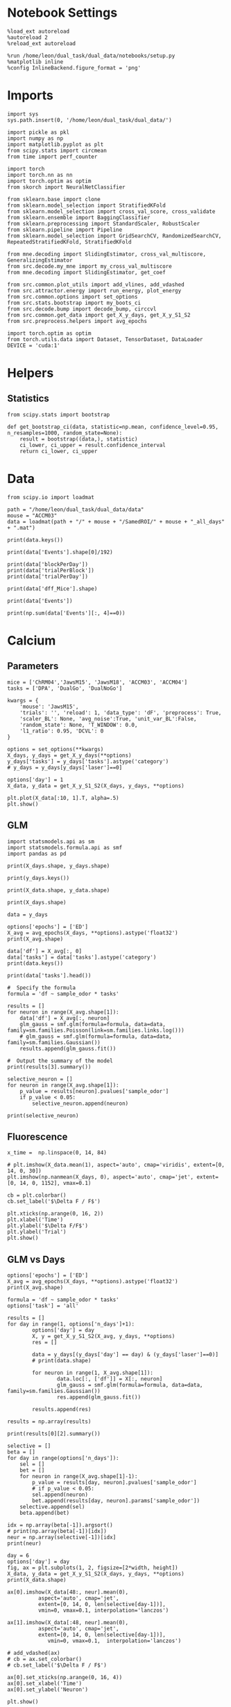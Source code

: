 #+STARTUP: fold
#+PROPERTY: header-args:ipython :results both :exports both :async yes :session calcium :kernel dual_data

* Notebook Settings

#+begin_src ipython
%load_ext autoreload
%autoreload 2
%reload_ext autoreload

%run /home/leon/dual_task/dual_data/notebooks/setup.py
%matplotlib inline
%config InlineBackend.figure_format = 'png'
#+end_src

#+RESULTS:
: The autoreload extension is already loaded. To reload it, use:
:   %reload_ext autoreload
: Python exe
: /home/leon/mambaforge/envs/dual_data/bin/python

* Imports

#+begin_src ipython
import sys
sys.path.insert(0, '/home/leon/dual_task/dual_data/')

import pickle as pkl
import numpy as np
import matplotlib.pyplot as plt
from scipy.stats import circmean
from time import perf_counter

import torch
import torch.nn as nn
import torch.optim as optim
from skorch import NeuralNetClassifier

from sklearn.base import clone
from sklearn.model_selection import StratifiedKFold
from sklearn.model_selection import cross_val_score, cross_validate
from sklearn.ensemble import BaggingClassifier
from sklearn.preprocessing import StandardScaler, RobustScaler
from sklearn.pipeline import Pipeline
from sklearn.model_selection import GridSearchCV, RandomizedSearchCV, RepeatedStratifiedKFold, StratifiedKFold

from mne.decoding import SlidingEstimator, cross_val_multiscore, GeneralizingEstimator
from src.decode.my_mne import my_cross_val_multiscore
from mne.decoding import SlidingEstimator, get_coef

from src.common.plot_utils import add_vlines, add_vdashed
from src.attractor.energy import run_energy, plot_energy
from src.common.options import set_options
from src.stats.bootstrap import my_boots_ci
from src.decode.bump import decode_bump, circcvl
from src.common.get_data import get_X_y_days, get_X_y_S1_S2
from src.preprocess.helpers import avg_epochs

import torch.optim as optim
from torch.utils.data import Dataset, TensorDataset, DataLoader
DEVICE = 'cuda:1'
#+end_src

#+RESULTS:

* Helpers
** Statistics
#+begin_src ipython
  from scipy.stats import bootstrap

  def get_bootstrap_ci(data, statistic=np.mean, confidence_level=0.95, n_resamples=1000, random_state=None):
      result = bootstrap((data,), statistic)
      ci_lower, ci_upper = result.confidence_interval
      return ci_lower, ci_upper
#+end_src

#+RESULTS:
* Data
#+begin_src ipython
  from scipy.io import loadmat

  path = "/home/leon/dual_task/dual_data/data"
  mouse = "ACCM03"
  data = loadmat(path + "/" + mouse + "/SamedROI/" + mouse + "_all_days" + ".mat")
#+end_src

#+RESULTS:

#+begin_src ipython
  print(data.keys())
#+end_src

#+RESULTS:
:RESULTS:
dict_keys(['__header__', '__version__', '__globals__', 'FR_Trial', 'basFrame', 'blockPerDay', 'delayFrame', 'delayPeriodFrame', 'frameRate', 'laserTag', 'rewardFrame', 'sampleFrame', 'testFrame', 'trialPerBlock', 'dff_Mice', 'Cdf_Mice', 'Events', 'trialPerDay'])
:END:

#+begin_src ipython
  print(data['Events'].shape[0]/192)
#+end_src

#+RESULTS:
:RESULTS:
5.0
:END:

#+begin_src ipython
  print(data['blockPerDay'])
  print(data['trialPerBlock'])
  print(data['trialPerDay'])
#+end_src

#+RESULTS:
:RESULTS:
[[4]]
[[48]]
[[192]]
:END:

#+begin_src ipython
  print(data['dff_Mice'].shape)
#+end_src

#+RESULTS:
:RESULTS:
(361, 960, 84)
:END:

#+begin_src ipython
  print(data['Events'])
#+end_src

#+RESULTS:
:RESULTS:
[[17 12  3 ...  0  0  0]
 [18 12  1 ...  0  0  0]
 [17 11  1 ...  0  0  0]
 ...
 [17 11  1 ...  0  0  0]
 [18 11  4 ...  0  0  0]
 [17 12  4 ...  0  0  0]]
:END:

#+begin_src ipython
  print(np.sum(data['Events'][:, 4]==0))
#+end_src

#+RESULTS:
:RESULTS:
320
:END:

* Calcium
** Parameters

#+begin_src ipython
  mice = ['ChRM04','JawsM15', 'JawsM18', 'ACCM03', 'ACCM04']
  tasks = ['DPA', 'DualGo', 'DualNoGo']

  kwargs = {
      'mouse': 'JawsM15',
      'trials': '', 'reload': 1, 'data_type': 'dF', 'preprocess': True,
      'scaler_BL': None, 'avg_noise':True, 'unit_var_BL':False,
      'random_state': None, 'T_WINDOW': 0.0,
      'l1_ratio': 0.95, 'DCVL': 0
  }
#+end_src

#+RESULTS:

#+begin_src ipython
  options = set_options(**kwargs)
  X_days, y_days = get_X_y_days(**options)
  y_days['tasks'] = y_days['tasks'].astype('category')
  # y_days = y_days[y_days['laser']==0]

  options['day'] = 1
  X_data, y_data = get_X_y_S1_S2(X_days, y_days, **options)
#+end_src

#+RESULTS:
#+begin_example
  Reading data from source file
  mouse JawsM15 n_days 6 day 1 type dF all data: X (192, 693, 84) y (9, 192)
  mouse JawsM15 n_days 6 day 2 type dF all data: X (192, 693, 84) y (9, 192)
  mouse JawsM15 n_days 6 day 3 type dF all data: X (192, 693, 84) y (9, 192)
  mouse JawsM15 n_days 6 day 4 type dF all data: X (192, 693, 84) y (9, 192)
  mouse JawsM15 n_days 6 day 5 type dF all data: X (192, 693, 84) y (9, 192)
  mouse JawsM15 n_days 6 day 6 type dF all data: X (192, 693, 84) y (9, 192)
  ##########################################
  PREPROCESSING: SCALER None AVG MEAN False AVG NOISE True UNIT VAR False
  ##########################################
  DATA: FEATURES sample TASK DualGo TRIALS  DAYS 1 LASER 0
#+end_example

  #+begin_src ipython
  plt.plot(X_data[:10, 1].T, alpha=.5)
  plt.show()
#+end_src

#+RESULTS:
[[file:./.ob-jupyter/18c1919442723cfcc0b6bc34b542eb35c8041ca7.png]]

** GLM

#+begin_src ipython
  import statsmodels.api as sm
  import statsmodels.formula.api as smf
  import pandas as pd
#+end_src

#+RESULTS:

#+begin_src ipython
  print(X_days.shape, y_days.shape)
#+end_src

#+RESULTS:
: (1152, 693, 84) (1152, 6)

#+begin_src ipython
  print(y_days.keys())
#+end_src

#+RESULTS:
: Index(['sample_odor', 'test_odor', 'response', 'tasks', 'laser', 'day'], dtype='object')

#+begin_src ipython
  print(X_data.shape, y_data.shape)
#+end_src

#+RESULTS:
: (32, 693, 84) (32,)

#+begin_src ipython
  print(X_days.shape)
#+end_src

#+RESULTS:
: (1152, 693, 84)

#+begin_src ipython
  data = y_days

  options['epochs'] = ['ED']
  X_avg = avg_epochs(X_days, **options).astype('float32')
  print(X_avg.shape)

  data['df'] = X_avg[:, 0]
  data['tasks'] = data['tasks'].astype('category')
  print(data.keys())
#+end_src

#+RESULTS:
: (1152, 693)
: Index(['sample_odor', 'test_odor', 'response', 'tasks', 'laser', 'day', 'df'], dtype='object')

#+begin_src ipython
  print(data['tasks'].head())
#+end_src

#+RESULTS:
: 0    DualNoGo
: 1    DualNoGo
: 2      DualGo
: 3      DualGo
: 4    DualNoGo
: Name: tasks, dtype: category
: Categories (3, object): ['DPA', 'DualGo', 'DualNoGo']

#+begin_src ipython
  #  Specify the formula
  formula = 'df ~ sample_odor * tasks'
#+end_src

#+RESULTS:

#+begin_src ipython
  results = []
  for neuron in range(X_avg.shape[1]):
      data['df'] = X_avg[:, neuron]
      glm_gauss = smf.glm(formula=formula, data=data, family=sm.families.Poisson(link=sm.families.links.log()))
      # glm_gauss = smf.glm(formula=formula, data=data, family=sm.families.Gaussian())
      results.append(glm_gauss.fit())
#+end_src

#+RESULTS:

#+begin_src ipython
  #  Output the summary of the model
  print(results[3].summary())
#+end_src

#+RESULTS:
#+begin_example
                   Generalized Linear Model Regression Results
  ==============================================================================
  Dep. Variable:                     df   No. Observations:                 1152
  Model:                            GLM   Df Residuals:                     1146
  Model Family:                 Poisson   Df Model:                            5
  Link Function:                    log   Scale:                          1.0000
  Method:                          IRLS   Log-Likelihood:                -92.189
  Date:                Mon, 15 Jul 2024   Deviance:                       78.499
  Time:                        17:45:21   Pearson chi2:                     231.
  No. Iterations:                     6   Pseudo R-squ. (CS):          0.0005789
  Covariance Type:            nonrobust
  =================================================================================================
                                      coef    std err          z      P>|z|      [0.025      0.975]
  -------------------------------------------------------------------------------------------------
  Intercept                        -4.0236      0.540     -7.457      0.000      -5.081      -2.966
  tasks[T.DualGo]                   0.0967      0.745      0.130      0.897      -1.364       1.557
  tasks[T.DualNoGo]                 0.1371      0.738      0.186      0.853      -1.310       1.584
  sample_odor                      -0.4792      0.873     -0.549      0.583      -2.189       1.231
  sample_odor:tasks[T.DualGo]       0.3606      1.150      0.313      0.754      -1.894       2.615
  sample_odor:tasks[T.DualNoGo]     0.3045      1.148      0.265      0.791      -1.945       2.554
  =================================================================================================
#+end_example

#+begin_src ipython
  selective_neuron = []
  for neuron in range(X_avg.shape[1]):
      p_value = results[neuron].pvalues['sample_odor']
      if p_value < 0.05:
          selective_neuron.append(neuron)
#+end_src

#+RESULTS:

#+begin_src ipython
  print(selective_neuron)
#+end_src

#+RESULTS:
: [17, 169, 317, 372, 460, 464, 516, 560, 647]

** Fluorescence

#+begin_src ipython
  x_time =  np.linspace(0, 14, 84)
#+end_src

#+RESULTS:

#+begin_src ipython
  # plt.imshow(X_data.mean(1), aspect='auto', cmap='viridis', extent=[0, 14, 0, 30])
  plt.imshow(np.nanmean(X_days, 0), aspect='auto', cmap='jet', extent=[0, 14, 0, 1152], vmax=0.1)

  cb = plt.colorbar()
  cb.set_label('$\Delta F / F$')

  plt.xticks(np.arange(0, 16, 2))
  plt.xlabel('Time')
  plt.ylabel('$\Delta F/F$')
  plt.ylabel('Trial')
  plt.show()
#+end_src

#+RESULTS:
[[file:./.ob-jupyter/22de8b0a6fc9e81afc0e6d3b936fe3cd274ff4f1.png]]

** GLM vs Days

#+begin_src ipython
  options['epochs'] = ['ED']
  X_avg = avg_epochs(X_days, **options).astype('float32')
  print(X_avg.shape)
  #+end_src

#+RESULTS:
: (1152, 693)


  #+begin_src ipython
    formula = 'df ~ sample_odor * tasks'
    options['task'] = 'all'

    results = []
    for day in range(1, options['n_days']+1):
            options['day'] = day
            X, y = get_X_y_S1_S2(X_avg, y_days, **options)
            res = []

            data = y_days[(y_days['day'] == day) & (y_days['laser']==0)]
            # print(data.shape)

            for neuron in range(1, X_avg.shape[1]):
                    data.loc[:, ['df']] = X[:, neuron]
                    glm_gauss = smf.glm(formula=formula, data=data, family=sm.families.Gaussian())
                    res.append(glm_gauss.fit())

            results.append(res)
#+end_src

#+RESULTS:
: DATA: FEATURES sample TASK all TRIALS  DAYS 1 LASER 0
: DATA: FEATURES sample TASK all TRIALS  DAYS 2 LASER 0
: DATA: FEATURES sample TASK all TRIALS  DAYS 3 LASER 0
: DATA: FEATURES sample TASK all TRIALS  DAYS 4 LASER 0
: DATA: FEATURES sample TASK all TRIALS  DAYS 5 LASER 0
: DATA: FEATURES sample TASK all TRIALS  DAYS 6 LASER 0

#+begin_src ipython
  results = np.array(results)
#+end_src

#+RESULTS:

#+begin_src ipython
  print(results[0][2].summary())
#+end_src

#+RESULTS:
#+begin_example
                   Generalized Linear Model Regression Results
  ==============================================================================
  Dep. Variable:                     df   No. Observations:                   96
  Model:                            GLM   Df Residuals:                       90
  Model Family:                Gaussian   Df Model:                            5
  Link Function:               Identity   Scale:                       0.0016246
  Method:                          IRLS   Log-Likelihood:                 175.16
  Date:                Mon, 15 Jul 2024   Deviance:                      0.14622
  Time:                        17:45:45   Pearson chi2:                    0.146
  No. Iterations:                     3   Pseudo R-squ. (CS):            0.02805
  Covariance Type:            nonrobust
  =================================================================================================
                                      coef    std err          z      P>|z|      [0.025      0.975]
  -------------------------------------------------------------------------------------------------
  Intercept                         0.0166      0.010      1.651      0.099      -0.003       0.036
  tasks[T.DualGo]                  -0.0077      0.014     -0.542      0.587      -0.036       0.020
  tasks[T.DualNoGo]                 0.0036      0.014      0.250      0.803      -0.024       0.031
  sample_odor                      -0.0139      0.014     -0.978      0.328      -0.042       0.014
  sample_odor:tasks[T.DualGo]       0.0080      0.020      0.395      0.693      -0.032       0.047
  sample_odor:tasks[T.DualNoGo]     0.0015      0.020      0.072      0.942      -0.038       0.041
  =================================================================================================
#+end_example

  #+begin_src ipython
    selective = []
    beta = []
    for day in range(options['n_days']):
        sel = []
        bet = []
        for neuron in range(X_avg.shape[1]-1):
            p_value = results[day, neuron].pvalues['sample_odor']
            # if p_value < 0.05:
            sel.append(neuron)
            bet.append(results[day, neuron].params['sample_odor'])
        selective.append(sel)
        beta.append(bet)
#+end_src

#+RESULTS:

#+begin_src ipython
  idx = np.array(beta[-1]).argsort()
  # print(np.array(beta[-1])[idx])
  neur = np.array(selective[-1])[idx]
  print(neur)
#+end_src

#+RESULTS:
#+begin_example
  [316 168  45 513 559 442 411   2 340 162 368 203 178 456 237 382 185 548
   350 298 420  48 431 520  89 174 223  60 667  73 560 176 576 346 103 394
   454 294  11 462 451 261  70 166 212 371 668  38  90  14 406  64  54 437
   445 640 508 236 401 282  62 523 234  75 167 518 124  16 531 334 206 186
   330 356 290 137 448 264 596 541  30 427 648 235 601 295 599 191 317 145
   630 273  39 537 627 679 571 386 132 524 292 215 552 534 536  91 398 123
   584 675 324 365 268 603 200 527  77 412 274  71  88 147 490 588 106 370
   512 214 369 348 219 366 357 384 573 689 143 251 439 266 602 149 107 614
   351 554 310 558 291 570 687  20 608 562 449  13 302 242  65 432 297 181
   626 362   3 634  47 388 355 344 660 561 613 629 511 672 581 213 478 136
   535 222 104 102 593 111  24 262 575 159 221 256 122 502 564 633  81 319
   662 665 567 323 611 580 637 587 170 329 676  63 392 598 108 192 281  43
   275 455  92 146 285 563 177 425 673 100 688 121 517 538 460   4 233 379
   226 267 345 526 642 466 278 414 649 436 583 378 446 424 461 120 276 671
   150 303 589 405 415 187 211 644 161 574 342 279 528  83 623  58 551 399
     1  61 389 257 112  31 239 305  99 115 339 184  98 311 577 631 313 141
   277 217  44 605 457 487 393 621 497  74 473 489 438 270 443  85 429 287
   635 367 228 477 690 163 506 208 669 157 315 293 682 155 485 572 492 678
   441 600 248 101  15 484 641 480 138 503 309  55 354 591 385 244 619 209
   243 180  56 594 666 505 500 110 595 504 320 182 337  18  68 381 253  37
   650 133 372 677 347 453  46 199 670 498  22 661  97   0 632 495 579 204
   494 653 127 547 312 546 529 397 532 231 288 142 440 471 205 507 684 636
   332 691 195 404  79 522 651 109 525 173  41 271 597 501 263 151 483 306
   514 472 566  80 364 656 519 435 578 585  49  78 655 465 410 280 269 407
   544 647 172 249 590  87 421 521 314 333 624 434 296 118 481 197 194 468
   327 467 338 540 272  17 542 638 335 486 375 645 607 300 604 193  72 183
   450 201 148 423 592 135 403 153 188  84 606 620 289 685 417 304  21  26
   683 134 299 516 250 119 459 156 569 652 681 428 493 165 326 680 349 482
   402 400 408 359 474  96 308 128 610 659 246 545  25 254 464 686 568 416
   207 469 144 617   7 458 609  76 639 499 391 654 452 586 396 515 125 549
   363 476 238 496 126 265 387 307 380 663 422 447  51 616 376 383 475  40
   582 260 325 444 565 225 557 196 510 255 674 131 643 252 395 555  27 618
   533 247 615 202 220 664 419 479 622 341 343 530  50 336 179 413  23 258
   556  34 227 628 646 657 390  28 286 164  52 230 216 409 550 129   5 373
   470  12 488 245 229  19 116 240  42  57 377 426 361  67  94 130 658 114
    53  33 113 189 491 152 117 105  82  59  95   8   6 169  10 321 612 232
   430 625 322 328   9 543  86 198 433 360 509  36 175 463 331 283 553 358
   160 210 259 218 318 241 171  66 140 284 154 418 374 352  69 190  29 139
   224 539  32 301 353  35  93 158]
#+end_example

#+begin_src ipython
  day = 6
  options['day'] = day
  fig, ax = plt.subplots(1, 2, figsize=[2*width, height])
  X_data, y_data = get_X_y_S1_S2(X_days, y_days, **options)
  print(X_data.shape)

  ax[0].imshow(X_data[48:, neur].mean(0),
            aspect='auto', cmap='jet',
            extent=[0, 14, 0, len(selective[day-1])],
            vmin=0, vmax=0.1, interpolation='lanczos')

  ax[1].imshow(X_data[:48, neur].mean(0),
            aspect='auto', cmap='jet',
            extent=[0, 14, 0, len(selective[day-1])],
               vmin=0, vmax=0.1,  interpolation='lanczos')

  # add_vdashed(ax)
  # cb = ax.set_colorbar()
  # cb.set_label('$\Delta F / F$')

  ax[0].set_xticks(np.arange(0, 16, 4))
  ax[0].set_xlabel('Time')
  ax[0].set_ylabel('Neuron')

  plt.show()
#+end_src

#+RESULTS:
:RESULTS:
: DATA: FEATURES sample TASK all TRIALS  DAYS 6 LASER 0
: (96, 693, 84)
[[file:./.ob-jupyter/e24ecb6895604ef8fb24745fd8cd1f88055ea616.png]]
:END:

** Weights

#+begin_src ipython
  idx = np.array(beta[-1]).argsort()
  print(np.array(beta[-1])[idx])
  neur = np.array(selective[-1])[idx]
  print(neur)
#+end_src

#+RESULTS:
#+begin_example
  [-1.04341987e-01 -7.34038732e-02 -5.86929808e-02 -4.82407843e-02
   -4.58388016e-02 -4.49727236e-02 -4.25260361e-02 -3.93460414e-02
   -3.38673434e-02 -3.36365643e-02 -3.31528036e-02 -3.23021938e-02
   -3.22263076e-02 -3.20575511e-02 -3.03924479e-02 -2.99061503e-02
   -2.86604298e-02 -2.81945868e-02 -2.68448701e-02 -2.65377248e-02
   -2.44359705e-02 -2.44326261e-02 -2.43114267e-02 -2.34500372e-02
   -2.24841514e-02 -2.18412675e-02 -2.18327341e-02 -2.15552574e-02
   -2.11571285e-02 -2.06833954e-02 -2.05493194e-02 -1.96581524e-02
   -1.89255654e-02 -1.87590254e-02 -1.86268657e-02 -1.85501706e-02
   -1.84959890e-02 -1.84107776e-02 -1.83844768e-02 -1.70564009e-02
   -1.66380813e-02 -1.65661449e-02 -1.65085190e-02 -1.63601581e-02
   -1.61301499e-02 -1.60261471e-02 -1.59279659e-02 -1.50890733e-02
   -1.49622165e-02 -1.49346222e-02 -1.48135408e-02 -1.43072860e-02
   -1.42831369e-02 -1.37699910e-02 -1.37629881e-02 -1.36783463e-02
   -1.35208178e-02 -1.34567332e-02 -1.33333800e-02 -1.31989584e-02
   -1.28918792e-02 -1.27007202e-02 -1.25847718e-02 -1.25761743e-02
   -1.24545615e-02 -1.23268110e-02 -1.13570044e-02 -1.08426278e-02
   -1.08170965e-02 -1.06376616e-02 -1.06079273e-02 -1.04922102e-02
   -1.03092307e-02 -1.02715516e-02 -1.01485407e-02 -1.01238365e-02
   -1.00605610e-02 -9.98272831e-03 -9.88028507e-03 -9.81565747e-03
   -9.55967259e-03 -9.44174854e-03 -9.35063138e-03 -9.08308261e-03
   -9.05465831e-03 -8.89527113e-03 -8.89514576e-03 -8.88261710e-03
   -8.84849008e-03 -8.68441806e-03 -8.66137457e-03 -8.65994531e-03
   -8.49423228e-03 -8.36968151e-03 -8.31067670e-03 -8.19271339e-03
   -8.10485290e-03 -8.06364675e-03 -8.01797292e-03 -8.01594133e-03
   -7.96725197e-03 -7.92745805e-03 -7.62655478e-03 -7.45179970e-03
   -7.27211370e-03 -6.97921032e-03 -6.83709000e-03 -6.38834426e-03
   -6.36516416e-03 -6.33163235e-03 -6.27655740e-03 -6.26589301e-03
   -6.21817182e-03 -6.15802534e-03 -6.05530180e-03 -6.03764752e-03
   -6.00981625e-03 -5.97738092e-03 -5.80438384e-03 -5.74693535e-03
   -5.69133839e-03 -5.55008167e-03 -5.54780113e-03 -5.50379276e-03
   -5.48146015e-03 -5.34493738e-03 -5.34137673e-03 -5.24460312e-03
   -4.99317842e-03 -4.97174822e-03 -4.85599126e-03 -4.82457801e-03
   -4.81826728e-03 -4.64606253e-03 -4.60919025e-03 -4.44442421e-03
   -4.34518939e-03 -4.29832733e-03 -4.24930163e-03 -4.23580135e-03
   -4.21821409e-03 -4.19421895e-03 -4.15724927e-03 -4.02625212e-03
   -3.92251906e-03 -3.91458708e-03 -3.81910399e-03 -3.80912707e-03
   -3.79544041e-03 -3.77015807e-03 -3.76636666e-03 -3.76005048e-03
   -3.70926475e-03 -3.67470803e-03 -3.66779225e-03 -3.61306994e-03
   -3.61110457e-03 -3.57475382e-03 -3.56284697e-03 -3.49004525e-03
   -3.46639822e-03 -3.39783582e-03 -3.29168651e-03 -3.24217026e-03
   -3.19886829e-03 -3.19371963e-03 -3.15757569e-03 -3.15618802e-03
   -3.08819184e-03 -3.08608013e-03 -3.06822743e-03 -3.03847231e-03
   -3.00919576e-03 -2.99247493e-03 -2.93810399e-03 -2.92732640e-03
   -2.90600431e-03 -2.82514407e-03 -2.75113453e-03 -2.73675490e-03
   -2.73230039e-03 -2.66840385e-03 -2.63154422e-03 -2.61090388e-03
   -2.53394287e-03 -2.49322296e-03 -2.42220603e-03 -2.41341059e-03
   -2.37656142e-03 -2.37326120e-03 -2.36825695e-03 -2.30393164e-03
   -2.30038787e-03 -2.27876669e-03 -2.22961530e-03 -2.22897580e-03
   -2.22842953e-03 -2.13627001e-03 -2.13003651e-03 -2.10498357e-03
   -2.09631896e-03 -2.09387736e-03 -2.02654437e-03 -1.98157725e-03
   -1.93061641e-03 -1.90435069e-03 -1.87906964e-03 -1.86693355e-03
   -1.86172132e-03 -1.85036138e-03 -1.83425139e-03 -1.82506468e-03
   -1.79298164e-03 -1.78317483e-03 -1.69064563e-03 -1.66292974e-03
   -1.60396885e-03 -1.58965328e-03 -1.58774153e-03 -1.57192374e-03
   -1.56412331e-03 -1.55889831e-03 -1.53077480e-03 -1.52090030e-03
   -1.50711262e-03 -1.46333074e-03 -1.45160017e-03 -1.44208560e-03
   -1.42553923e-03 -1.41621771e-03 -1.38227164e-03 -1.37487009e-03
   -1.35269781e-03 -1.34202300e-03 -1.29533166e-03 -1.29110821e-03
   -1.28298224e-03 -1.24342116e-03 -1.23808975e-03 -1.17819767e-03
   -1.15600574e-03 -1.15495934e-03 -1.12207362e-03 -1.11076061e-03
   -1.08336551e-03 -1.06529222e-03 -1.05996463e-03 -1.03663691e-03
   -1.02982348e-03 -1.02693759e-03 -9.92539251e-04 -9.86779856e-04
   -9.74482440e-04 -9.73938382e-04 -8.87221729e-04 -8.86890209e-04
   -8.48393349e-04 -7.96998342e-04 -7.89752874e-04 -7.55491248e-04
   -7.49691437e-04 -6.73585388e-04 -6.55668471e-04 -6.38067686e-04
   -6.15902776e-04 -5.85116824e-04 -5.55645856e-04 -4.89712402e-04
   -4.74287561e-04 -4.48337538e-04 -3.67115609e-04 -3.02736611e-04
   -2.95542355e-04 -2.81762455e-04 -2.56317304e-04 -2.39377047e-04
   -2.33947274e-04 -2.28669734e-04 -2.13412182e-04 -1.16030627e-04
   -1.01465892e-04 -9.70732071e-05 -9.49471578e-05 -4.30796499e-05
   -3.98710617e-05 -3.75220770e-05 -2.59532790e-05 -2.43258983e-05
   -9.15586861e-06  2.70945586e-18  1.17624459e-05  3.55916291e-05
    9.52113478e-05  9.89611658e-05  1.02228227e-04  1.02411479e-04
    1.30955828e-04  1.53295031e-04  1.58079696e-04  1.63299735e-04
    1.73290101e-04  2.26787015e-04  2.41732661e-04  2.41854505e-04
    2.51720208e-04  2.51859898e-04  2.61445417e-04  2.79916392e-04
    3.07348739e-04  3.13402801e-04  3.17903476e-04  3.34390934e-04
    3.37947175e-04  3.60255013e-04  3.60966191e-04  3.61881655e-04
    3.78435345e-04  3.80319088e-04  3.90592908e-04  4.17444317e-04
    4.24834154e-04  4.32590237e-04  4.62176467e-04  4.63567834e-04
    4.82300293e-04  4.82626197e-04  4.83155120e-04  4.97960043e-04
    5.16092361e-04  5.42042540e-04  5.47347125e-04  5.56128447e-04
    5.74328331e-04  5.99829596e-04  6.14122819e-04  6.28490965e-04
    6.56081451e-04  6.86513347e-04  7.09454838e-04  7.14860507e-04
    7.26600636e-04  7.33609209e-04  7.51713924e-04  7.63162975e-04
    7.75627668e-04  7.87968551e-04  8.13042614e-04  8.16749729e-04
    8.42498746e-04  8.62794077e-04  8.80921434e-04  8.89813309e-04
    8.98370119e-04  9.04331237e-04  9.27681343e-04  9.31756513e-04
    9.56077623e-04  9.58468852e-04  9.61577154e-04  9.64922241e-04
    9.65826723e-04  9.69211010e-04  9.81707853e-04  9.90422239e-04
    9.96499773e-04  9.98359716e-04  9.98687345e-04  1.03066744e-03
    1.03520309e-03  1.05171736e-03  1.05532299e-03  1.07300589e-03
    1.07652498e-03  1.07735651e-03  1.09275941e-03  1.11786395e-03
    1.12046493e-03  1.12567270e-03  1.13229818e-03  1.16700478e-03
    1.19109592e-03  1.19446029e-03  1.19758866e-03  1.22284987e-03
    1.23413390e-03  1.24627219e-03  1.28975471e-03  1.33504969e-03
    1.36298347e-03  1.37249140e-03  1.51389794e-03  1.51440900e-03
    1.52384856e-03  1.53852604e-03  1.53893552e-03  1.55097258e-03
    1.55774732e-03  1.58961653e-03  1.61115851e-03  1.61127585e-03
    1.61984608e-03  1.64020492e-03  1.65014254e-03  1.66337067e-03
    1.66671176e-03  1.70168935e-03  1.70886171e-03  1.71240382e-03
    1.72040493e-03  1.75951495e-03  1.76144189e-03  1.77254682e-03
    1.78522451e-03  1.79694210e-03  1.85853787e-03  1.86362134e-03
    1.86947158e-03  1.93392898e-03  2.01092514e-03  2.03191797e-03
    2.06848181e-03  2.07211376e-03  2.08709811e-03  2.09508416e-03
    2.10840790e-03  2.11637337e-03  2.11655164e-03  2.14421204e-03
    2.14900796e-03  2.15182654e-03  2.19895268e-03  2.20566576e-03
    2.20688264e-03  2.25026492e-03  2.26571154e-03  2.29847788e-03
    2.37406598e-03  2.38546857e-03  2.39259812e-03  2.41160506e-03
    2.50791129e-03  2.53251562e-03  2.55322621e-03  2.57508066e-03
    2.61223956e-03  2.63462298e-03  2.65333758e-03  2.66045493e-03
    2.67728882e-03  2.67961639e-03  2.67977202e-03  2.69892628e-03
    2.70129618e-03  2.70788770e-03  2.75371522e-03  2.76190526e-03
    2.76411801e-03  2.76432812e-03  2.77419553e-03  2.77567764e-03
    2.77790395e-03  2.79322697e-03  2.81807541e-03  2.82949553e-03
    2.87801035e-03  2.91645731e-03  2.94255567e-03  2.99401175e-03
    2.99579382e-03  3.03966808e-03  3.04699797e-03  3.05403710e-03
    3.06927966e-03  3.09234790e-03  3.13458196e-03  3.15037233e-03
    3.20832295e-03  3.21117335e-03  3.27826708e-03  3.29160878e-03
    3.30093594e-03  3.32806232e-03  3.35051000e-03  3.36842889e-03
    3.39543894e-03  3.43474111e-03  3.44162509e-03  3.47850114e-03
    3.48154851e-03  3.48983298e-03  3.49236151e-03  3.49334732e-03
    3.53565728e-03  3.59273952e-03  3.68204270e-03  3.70086017e-03
    3.82567604e-03  3.88469869e-03  3.93430771e-03  3.94433555e-03
    4.03230759e-03  4.04057775e-03  4.04980329e-03  4.06197517e-03
    4.06909783e-03  4.12251754e-03  4.14531906e-03  4.20491758e-03
    4.23395257e-03  4.31205338e-03  4.37040350e-03  4.40517052e-03
    4.42867968e-03  4.43931841e-03  4.47880033e-03  4.54006256e-03
    4.58632666e-03  4.59375845e-03  4.62496349e-03  4.65043315e-03
    4.79423146e-03  4.83026693e-03  4.84202411e-03  4.86456402e-03
    4.93681710e-03  5.11366376e-03  5.24084808e-03  5.42729367e-03
    5.42747335e-03  5.46441827e-03  5.62965333e-03  5.71088218e-03
    5.72760243e-03  5.79940274e-03  5.80027121e-03  5.83910558e-03
    5.90145498e-03  5.93433732e-03  5.96655045e-03  6.01757734e-03
    6.25833494e-03  6.38641960e-03  6.41713844e-03  6.52022992e-03
    6.57547194e-03  6.57735916e-03  6.62400294e-03  6.64169453e-03
    6.66641998e-03  6.78568952e-03  6.79739390e-03  6.89856723e-03
    6.91327294e-03  6.99920892e-03  7.05114673e-03  7.10746825e-03
    7.43068241e-03  7.45630416e-03  7.45835387e-03  7.67735563e-03
    7.76634640e-03  7.76947022e-03  7.85690896e-03  7.86327271e-03
    7.90640881e-03  8.08962422e-03  8.10359918e-03  8.12204641e-03
    8.21101981e-03  8.21195914e-03  8.33753197e-03  8.35933277e-03
    8.39755829e-03  8.39902665e-03  8.45694455e-03  8.70303353e-03
    8.86492964e-03  9.27423017e-03  9.27605606e-03  9.28725569e-03
    9.34024290e-03  9.34407457e-03  9.36665880e-03  9.51337076e-03
    9.52276152e-03  9.63393973e-03  9.78678707e-03  9.90222912e-03
    1.01311370e-02  1.01699872e-02  1.01716265e-02  1.01965407e-02
    1.02387519e-02  1.07756439e-02  1.08174444e-02  1.08494806e-02
    1.10628426e-02  1.11994221e-02  1.13260970e-02  1.13418225e-02
    1.14920916e-02  1.17777937e-02  1.22208404e-02  1.22437753e-02
    1.22549682e-02  1.23016593e-02  1.26013543e-02  1.26495427e-02
    1.28153950e-02  1.28184658e-02  1.28925715e-02  1.30580443e-02
    1.30674432e-02  1.31935791e-02  1.32240267e-02  1.32742536e-02
    1.35921349e-02  1.37913430e-02  1.38280169e-02  1.38820303e-02
    1.38997521e-02  1.42227280e-02  1.42308029e-02  1.42783425e-02
    1.45397234e-02  1.46186715e-02  1.46752297e-02  1.51135297e-02
    1.51728742e-02  1.52553799e-02  1.55384581e-02  1.55410536e-02
    1.57278218e-02  1.58419514e-02  1.60162819e-02  1.64936288e-02
    1.67869466e-02  1.70305580e-02  1.71909864e-02  1.74456696e-02
    1.79562596e-02  1.79703970e-02  1.80405488e-02  1.83071370e-02
    1.86331797e-02  1.88244510e-02  1.94053553e-02  1.95173435e-02
    2.07673945e-02  2.09524311e-02  2.10783958e-02  2.11836541e-02
    2.17701407e-02  2.18212200e-02  2.24258354e-02  2.36895609e-02
    2.38383390e-02  2.49984703e-02  2.57770348e-02  2.58025319e-02
    2.76536300e-02  2.78559580e-02  2.86662593e-02  2.93930687e-02
    3.02372192e-02  3.03910810e-02  3.10513772e-02  3.15895854e-02
    3.26996541e-02  3.33447081e-02  3.37021959e-02  3.37788928e-02
    3.50667835e-02  3.51472116e-02  3.53903268e-02  3.54699656e-02
    3.54844404e-02  3.77162785e-02  3.81870143e-02  4.13017530e-02
    4.32536296e-02  4.60120480e-02  4.61920151e-02  4.94562538e-02
    4.96862833e-02  4.99209284e-02  5.01919338e-02  5.06238146e-02
    5.43147180e-02  5.72795840e-02  7.22635192e-02  7.55002090e-02]
  [316 168  45 513 559 442 411   2 340 162 368 203 178 456 237 382 185 548
   350 298 420  48 431 520  89 174 223  60 667  73 560 176 576 346 103 394
   454 294  11 462 451 261  70 166 212 371 668  38  90  14 406  64  54 437
   445 640 508 236 401 282  62 523 234  75 167 518 124  16 531 334 206 186
   330 356 290 137 448 264 596 541  30 427 648 235 601 295 599 191 317 145
   630 273  39 537 627 679 571 386 132 524 292 215 552 534 536  91 398 123
   584 675 324 365 268 603 200 527  77 412 274  71  88 147 490 588 106 370
   512 214 369 348 219 366 357 384 573 689 143 251 439 266 602 149 107 614
   351 554 310 558 291 570 687  20 608 562 449  13 302 242  65 432 297 181
   626 362   3 634  47 388 355 344 660 561 613 629 511 672 581 213 478 136
   535 222 104 102 593 111  24 262 575 159 221 256 122 502 564 633  81 319
   662 665 567 323 611 580 637 587 170 329 676  63 392 598 108 192 281  43
   275 455  92 146 285 563 177 425 673 100 688 121 517 538 460   4 233 379
   226 267 345 526 642 466 278 414 649 436 583 378 446 424 461 120 276 671
   150 303 589 405 415 187 211 644 161 574 342 279 528  83 623  58 551 399
     1  61 389 257 112  31 239 305  99 115 339 184  98 311 577 631 313 141
   277 217  44 605 457 487 393 621 497  74 473 489 438 270 443  85 429 287
   635 367 228 477 690 163 506 208 669 157 315 293 682 155 485 572 492 678
   441 600 248 101  15 484 641 480 138 503 309  55 354 591 385 244 619 209
   243 180  56 594 666 505 500 110 595 504 320 182 337  18  68 381 253  37
   650 133 372 677 347 453  46 199 670 498  22 661  97   0 632 495 579 204
   494 653 127 547 312 546 529 397 532 231 288 142 440 471 205 507 684 636
   332 691 195 404  79 522 651 109 525 173  41 271 597 501 263 151 483 306
   514 472 566  80 364 656 519 435 578 585  49  78 655 465 410 280 269 407
   544 647 172 249 590  87 421 521 314 333 624 434 296 118 481 197 194 468
   327 467 338 540 272  17 542 638 335 486 375 645 607 300 604 193  72 183
   450 201 148 423 592 135 403 153 188  84 606 620 289 685 417 304  21  26
   683 134 299 516 250 119 459 156 569 652 681 428 493 165 326 680 349 482
   402 400 408 359 474  96 308 128 610 659 246 545  25 254 464 686 568 416
   207 469 144 617   7 458 609  76 639 499 391 654 452 586 396 515 125 549
   363 476 238 496 126 265 387 307 380 663 422 447  51 616 376 383 475  40
   582 260 325 444 565 225 557 196 510 255 674 131 643 252 395 555  27 618
   533 247 615 202 220 664 419 479 622 341 343 530  50 336 179 413  23 258
   556  34 227 628 646 657 390  28 286 164  52 230 216 409 550 129   5 373
   470  12 488 245 229  19 116 240  42  57 377 426 361  67  94 130 658 114
    53  33 113 189 491 152 117 105  82  59  95   8   6 169  10 321 612 232
   430 625 322 328   9 543  86 198 433 360 509  36 175 463 331 283 553 358
   160 210 259 218 318 241 171  66 140 284 154 418 374 352  69 190  29 139
   224 539  32 301 353  35  93 158]
#+end_example


#+begin_src ipython
  day = 6
  options['day'] = day
  fig, ax = plt.subplots(1, 2)
  X_data, y_data = get_X_y_S1_S2(X_days, y_days, **options)

  ax[0].imshow(X_data[16:, neur].mean(0),
            aspect='auto', cmap='viridis',
            extent=[0, 14, 0, len(selective[day-1])],
            vmin=0)

  ax[1].imshow(X_data[:16, neur].mean(0),
            aspect='auto', cmap='viridis',
            extent=[0, 14, 0, len(selective[day-1])],
            vmin=0)

  # add_vdashed(ax)
  # cb = ax.set_colorbar()
  # cb.set_label('$\Delta F / F$')

  plt.xticks(np.arange(0, 16, 2))
  plt.xlabel('Time')
  plt.ylabel('$\Delta F/F$')
  plt.ylabel('Trial')
  plt.show()
#+end_src

#+RESULTS:
:RESULTS:
: DATA: FEATURES sample TASK all TRIALS  DAYS 6 LASER 0
[[file:./.ob-jupyter/ac63c36d86d825e6d7d20f2aac0047d4ccace6a6.png]]
:END:

#+begin_src ipython
  print(y_days[y_days['day'] == 1])
#+end_src

#+RESULTS:
#+begin_example
       sample_odor  test_odor        response     tasks  laser  day        df
  0            0.0        1.0     correct_rej  DualNoGo    0.0  1.0  0.000000
  1            1.0        0.0    incorrect_fa  DualNoGo    1.0  1.0  0.085709
  2            1.0        0.0     correct_rej    DualGo    0.0  1.0  0.003190
  3            0.0        0.0     correct_hit    DualGo    0.0  1.0  0.009788
  4            1.0        1.0     correct_hit  DualNoGo    1.0  1.0  0.108112
  ..           ...        ...             ...       ...    ...  ...       ...
  187          1.0        0.0     correct_rej  DualNoGo    0.0  1.0  0.019521
  188          0.0        1.0     correct_rej       DPA    1.0  1.0  0.079777
  189          1.0        1.0  incorrect_miss       DPA    0.0  1.0  0.000000
  190          1.0        0.0     correct_rej    DualGo    1.0  1.0  0.057520
  191          1.0        1.0  incorrect_miss       DPA    1.0  1.0  0.067437

  [192 rows x 7 columns]
#+end_example

#+begin_src ipython
  data = y_days[(y_days['day'] == 1) & (y_days['laser']==0)]
#+end_src

#+RESULTS:

** Activity timing

#+begin_src ipython
  day = 6
  options['day'] = day
  options['task'] = 'DPA'
  options['T_WINDOW'] = 0.0

  X_data, y_data = get_X_y_S1_S2(X_days, y_days, **options)
  print('data', X_data.shape)

  size = X_data.shape[0] // 2
  X = X_data[:size, :, options['bins_STIM']].mean(0)
  print('X', X.shape)

  # X = np.nanmean(circcvl(X_data[:size, :, options['bins_ED']], windowSize=2), 0)

  peak_times = np.argmax(X, axis=1)
  print(peak_times.shape)

  idx = np.argsort(peak_times)
  print(idx.shape)
#+end_src

#+RESULTS:
: DATA: FEATURES sample TASK DPA TRIALS  DAYS 6 LASER 0
: data (32, 693, 84)
: X (693, 6)
: (693,)
: (693,)

#+begin_src ipython
  fig, ax = plt.subplots(2, 3, figsize=0.75 * np.array([3 * width, 2 * height]))

  size = X_data.shape[0] // 2

  for i in range(options['n_days'] // 2):
      options['day'] = i+1
      X_data, y_data = get_X_y_S1_S2(X_days, y_days, **options)

      data = circcvl(np.nanmean(X_data[:size, idx], 0), windowSize=2)

      ax[0][i].imshow(data,
                      aspect='auto', cmap='viridis',
                      extent=[0, 14, 0, 693],
                      vmin=-0, vmax=.25,
                      )
      add_vlines(ax=ax[0][i])
      add_vlines(ax=ax[0][i])
      add_vlines(ax=ax[0][i])

  for i in range(options['n_days'] // 2, options['n_days']):
      options['day'] = i+1
      X_data, y_data = get_X_y_S1_S2(X_days, y_days, **options)

      data = circcvl(np.nanmean(X_data[:size, idx], 0), windowSize=2)
      ax[1][i-3].imshow(data,
                      aspect='auto', cmap='viridis',
                      extent=[0, 14, 0, 693],
                      vmin=-0, vmax=.25,
                      )
      add_vlines(ax=ax[1][i-3])
      add_vlines(ax=ax[1][i-3])
      add_vlines(ax=ax[1][i-3])
  plt.show()
#+end_src

#+RESULTS:
:RESULTS:
: DATA: FEATURES sample TASK DPA TRIALS  DAYS 1 LASER 0
: DATA: FEATURES sample TASK DPA TRIALS  DAYS 2 LASER 0
: DATA: FEATURES sample TASK DPA TRIALS  DAYS 3 LASER 0
: DATA: FEATURES sample TASK DPA TRIALS  DAYS 4 LASER 0
: DATA: FEATURES sample TASK DPA TRIALS  DAYS 5 LASER 0
: DATA: FEATURES sample TASK DPA TRIALS  DAYS 6 LASER 0
[[file:./.ob-jupyter/780a5f40b70f77bb133b4700ad8fbddbd8cee606.png]]
:END:

#+begin_src ipython

#+end_src

#+RESULTS:
